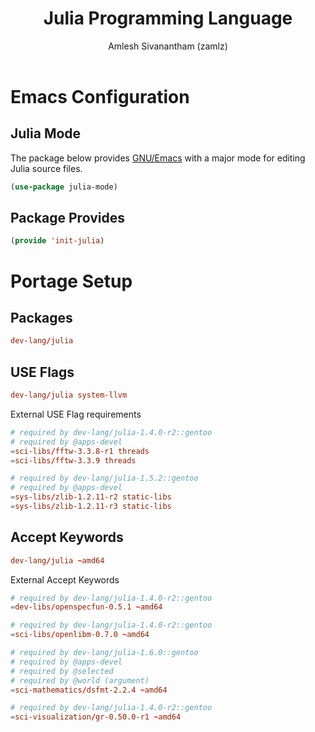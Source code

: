#+TITLE: Julia Programming Language
#+AUTHOR: Amlesh Sivanantham (zamlz)
#+ROAM_ALIAS:
#+ROAM_TAGS: SOFTWARE PROGRAMMING CONFIG
#+ROAM_KEY: https://julialang.org/
#+CREATED: [2021-03-27 Sat 09:16]
#+LAST_MODIFIED: [2021-04-13 Tue 12:23:24]

#+DOWNLOADED: screenshot @ 2021-03-27 09:18:28
[[file:data/julia_lang_logo.png]]

* Emacs Configuration
:PROPERTIES:
:header-args:emacs-lisp: :tangle ~/.config/emacs/lisp/init-julia.el :comments both :mkdirp yes
:END:
** Julia Mode

The package below provides [[file:emacs.org][GNU/Emacs]] with a major mode for editing Julia source files.

#+begin_src emacs-lisp
(use-package julia-mode)
#+end_src

** Package Provides

#+begin_src emacs-lisp
(provide 'init-julia)
#+end_src

* Portage Setup
** Packages
:PROPERTIES:
:header-args:conf: :tangle ~/.config/portage/sets/apps-dev-julia :mkdirp yes :comments both
:END:

#+begin_src conf
dev-lang/julia
#+end_src

** USE Flags
:PROPERTIES:
:header-args:conf: :tangle ~/.config/portage/package.use/apps-dev-julia :mkdirp yes :comments both
:END:

#+begin_src conf
dev-lang/julia system-llvm
#+end_src

External USE Flag requirements

#+begin_src conf
# required by dev-lang/julia-1.4.0-r2::gentoo
# required by @apps-devel
=sci-libs/fftw-3.3.8-r1 threads
=sci-libs/fftw-3.3.9 threads
#+end_src

#+begin_src conf
# required by dev-lang/julia-1.5.2::gentoo
# required by @apps-devel
=sys-libs/zlib-1.2.11-r2 static-libs
=sys-libs/zlib-1.2.11-r3 static-libs
#+end_src

** Accept Keywords
:PROPERTIES:
:header-args:conf: :tangle ~/.config/portage/package.accept_keywords/apps-dev-julia :mkdirp yes :comments both
:END:

#+begin_src conf
dev-lang/julia ~amd64
#+end_src

External Accept Keywords

#+begin_src conf
# required by dev-lang/julia-1.4.0-r2::gentoo
=dev-libs/openspecfun-0.5.1 ~amd64
#+end_src

#+begin_src conf
# required by dev-lang/julia-1.4.0-r2::gentoo
=sci-libs/openlibm-0.7.0 ~amd64
#+end_src

#+begin_src conf
# required by dev-lang/julia-1.6.0::gentoo
# required by @apps-devel
# required by @selected
# required by @world (argument)
=sci-mathematics/dsfmt-2.2.4 ~amd64
#+end_src

#+begin_src conf
# required by dev-lang/julia-1.4.0-r2::gentoo
=sci-visualization/gr-0.50.0-r1 ~amd64
#+end_src
